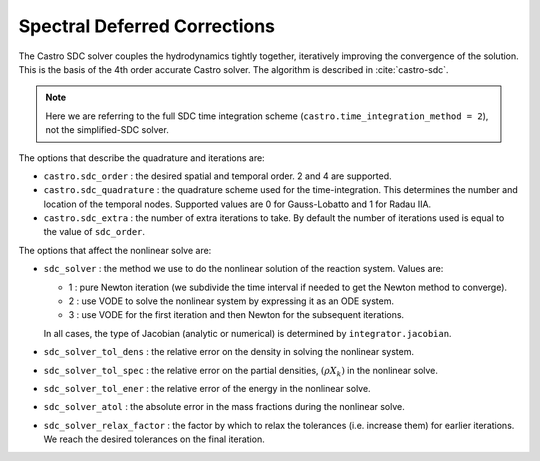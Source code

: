 .. _ch:sdc:

*****************************
Spectral Deferred Corrections
*****************************

The Castro SDC solver couples the hydrodynamics tightly together,
iteratively improving the convergence of the solution.  This is the
basis of the 4th order accurate Castro solver.  The algorithm is described
in :cite:`castro-sdc`.

.. note::

   Here we are referring to the full SDC time integration scheme
   (``castro.time_integration_method = 2``), not the simplified-SDC solver.


The options that describe the quadrature and iterations are:

* ``castro.sdc_order`` : the desired spatial and temporal order.  2 and 4 are supported.

* ``castro.sdc_quadrature`` : the quadrature scheme used for the
  time-integration.  This determines the number and location of the
  temporal nodes.  Supported values are 0 for Gauss-Lobatto and 1 for
  Radau IIA.

* ``castro.sdc_extra`` : the number of extra iterations to take.  By
  default the number of iterations used is equal to the value of
  ``sdc_order``.


The options that affect the nonlinear solve are:

* ``sdc_solver`` : the method we use to do the nonlinear solution of
  the reaction system.  Values are:

  * 1 : pure Newton iteration (we subdivide the time interval if
    needed to get the Newton method to converge).

  * 2 : use VODE to solve the nonlinear system by expressing it as an ODE system.

  * 3 : use VODE for the first iteration and then Newton for the
    subsequent iterations.

  In all cases, the type of Jacobian (analytic or numerical) is determined by
  ``integrator.jacobian``.

* ``sdc_solver_tol_dens`` : the relative error on the density in solving the nonlinear system.

* ``sdc_solver_tol_spec`` : the relative error on the partial densities, :math:`(\rho X_k)`
  in the nonlinear solve.

* ``sdc_solver_tol_ener`` : the relative error of the energy in the nonlinear solve.

* ``sdc_solver_atol`` : the absolute error in the mass fractions during the nonlinear solve.

* ``sdc_solver_relax_factor`` : the factor by which to relax the
  tolerances (i.e. increase them) for earlier iterations.  We reach
  the desired tolerances on the final iteration.






